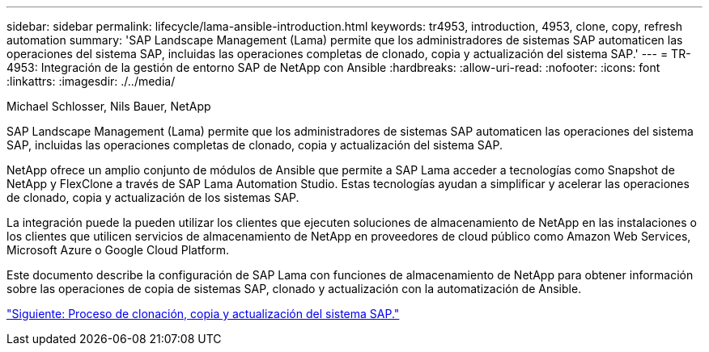 ---
sidebar: sidebar 
permalink: lifecycle/lama-ansible-introduction.html 
keywords: tr4953, introduction, 4953, clone, copy, refresh automation 
summary: 'SAP Landscape Management (Lama) permite que los administradores de sistemas SAP automaticen las operaciones del sistema SAP, incluidas las operaciones completas de clonado, copia y actualización del sistema SAP.' 
---
= TR-4953: Integración de la gestión de entorno SAP de NetApp con Ansible
:hardbreaks:
:allow-uri-read: 
:nofooter: 
:icons: font
:linkattrs: 
:imagesdir: ./../media/


Michael Schlosser, Nils Bauer, NetApp

[role="lead"]
SAP Landscape Management (Lama) permite que los administradores de sistemas SAP automaticen las operaciones del sistema SAP, incluidas las operaciones completas de clonado, copia y actualización del sistema SAP.

NetApp ofrece un amplio conjunto de módulos de Ansible que permite a SAP Lama acceder a tecnologías como Snapshot de NetApp y FlexClone a través de SAP Lama Automation Studio. Estas tecnologías ayudan a simplificar y acelerar las operaciones de clonado, copia y actualización de los sistemas SAP.

La integración puede la pueden utilizar los clientes que ejecuten soluciones de almacenamiento de NetApp en las instalaciones o los clientes que utilicen servicios de almacenamiento de NetApp en proveedores de cloud público como Amazon Web Services, Microsoft Azure o Google Cloud Platform.

Este documento describe la configuración de SAP Lama con funciones de almacenamiento de NetApp para obtener información sobre las operaciones de copia de sistemas SAP, clonado y actualización con la automatización de Ansible.

link:lama-ansible-sap-system-clone,-copy,-and-refresh-scenarios.html["Siguiente: Proceso de clonación, copia y actualización del sistema SAP."]
